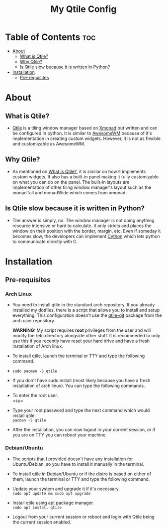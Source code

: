 #+TITLE: My Qtile Config

* Table of Contents :toc:
- [[#about][About]]
  - [[#what-is-qtile][What is Qtile?]]
  - [[#why-qtile][Why Qtile?]]
  - [[#is-qtile-slow-because-it-is-written-in-python][Is Qtile slow because it is written in Python?]]
- [[#installation][Installation]]
  - [[#pre-requisites][Pre-requisites]]

* About
** What is Qtile?
- [[https://www.qtile.org][Qtile]] is a tiling window manager based on [[https://www.xmonad.org][Xmonad]] but written and can be configured in python. It is similar to [[https://www.awesomewm.org][AwesomeWM]] because of it's implementation in creating custom widgets. However, it is not as flexible and customizable as AwesomeWM.
** Why Qtile?
- As mentioned on [[#what-is-qtile][What is Qtile?]], it is similar on how it implements custom widgets. It also has a built-in panel making it fully customizable on what you can do on the panel. The built-in layouts are implementation of other tiling window manager's layout such as the monadTall and monadWide which comes from xmonad.
** Is Qtile slow because it is written in Python?
- The answer is simply, no. The window manager is not doing anything resource intensive or hard to calculate. It only stricts and places the window on their position with the border, margin, etc. Even if someday it becomes slow, the developers can implement [[https://www.cython.org][Cython]] which lets python to communicate directly with C.
* Installation
** Pre-requisites
*** Arch Linux
- You need to install qtile in the standard arch repository. If you already installed my dotfiles, there is a script that allows you to install and setup everything. This configuration doesn't use the [[https://aur.archlinux.org/packages/qtile-git][qtile-git]] package from the arch user repository.

  *WARNING:* My script requires *root* privileges from the user and will modify the /etc directory alongside other stuff. It is recommeded to only use this if you recently have reset your hard drive and have a fresh installation of Arch linux.

- To install qtile, launch the terminal or TTY and type the following command. \\
- =sudo pacman -S qtile= \\

- If you don't have sudo install (most likely because you have a fresh installation of arch linux). You can type the following commands. \\

- To enter the root user.\\
  =su=\\
- Type your root password and type the next command which would install qtile. \\
  =pacman -S qtile= \\

- After the installation, you can now logout in your current session, or if you are on TTY you can reboot your machine. \\

*** Debian/Ubuntu
- The scripts that I provided doesn't have any installation for Ubuntu/Debian, so you have to install it manually in the terminal. \\

- To install qtile in Debian/Ubuntu or if the distro is based on either of them, launch the terminal or TTY and type the following command. \\

- Update your system and upgrade it if it's necessary. \\
  =sudo apt update && sudo apt upgrade=

- Install qtile using apt package manager. \\
  =sudo apt install qtile=

- Logout from your current session or reboot and login with Qtile being the current session enabled. \\
